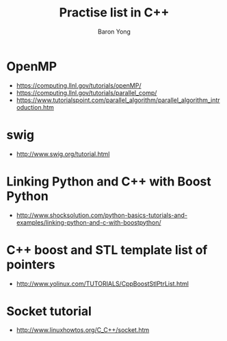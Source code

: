 #+TITLE:     Practise list in C++
#+AUTHOR:    Baron Yong
#+EMAIL:     baronysyong@gmail.com
#+DESCRIPTION: Try different library in C++
#+LANGUAGE:  en
#+OPTIONS: toc:t H:3 num:t \n:nil

* OpenMP
    - https://computing.llnl.gov/tutorials/openMP/
    - https://computing.llnl.gov/tutorials/parallel_comp/
    - https://www.tutorialspoint.com/parallel_algorithm/parallel_algorithm_introduction.htm
    

* swig
	- http://www.swig.org/tutorial.html
	
* Linking Python and C++ with Boost Python
	- http://www.shocksolution.com/python-basics-tutorials-and-examples/linking-python-and-c-with-boostpython/
    
* C++ boost and STL template list of pointers
	- http://www.yolinux.com/TUTORIALS/CppBoostStlPtrList.html

* Socket tutorial
	- http://www.linuxhowtos.org/C_C++/socket.htm
	
